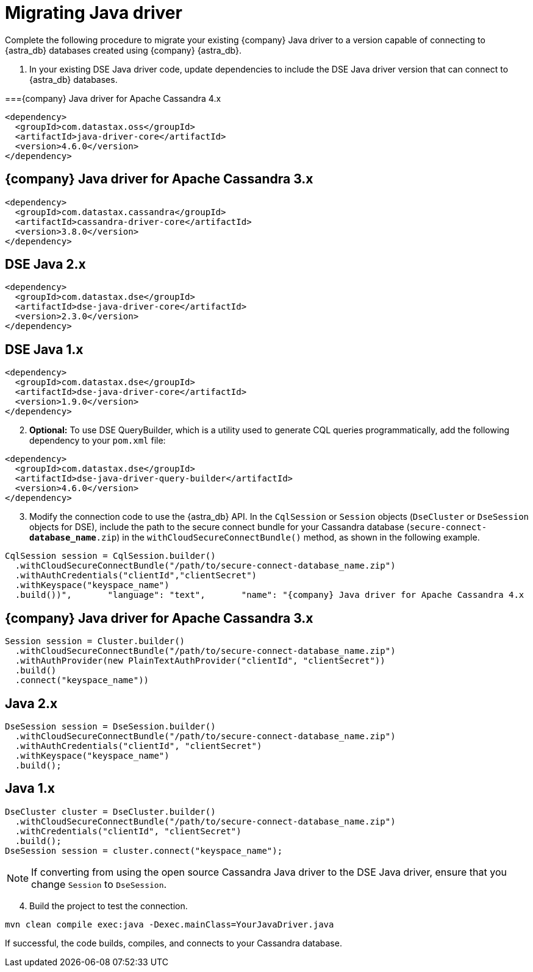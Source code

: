 = Migrating Java driver
:slug: migrating-your-datastax-java-driver-to-connect-with-astra-databases
:page-tag: driver,dev,astra-db,connect

Complete the following procedure to migrate your existing {company} Java driver to a version capable of connecting to {astra_db} databases created using {company} {astra_db}.

. In your existing DSE Java driver code, update dependencies to include the DSE Java driver version that can connect to {astra_db} databases.

==={company} Java driver for Apache Cassandra 4.x

[source, java]
----
<dependency>
  <groupId>com.datastax.oss</groupId>
  <artifactId>java-driver-core</artifactId>
  <version>4.6.0</version>
</dependency>
----

== {company} Java driver for Apache Cassandra 3.x

[source, java]
----
<dependency>
  <groupId>com.datastax.cassandra</groupId>
  <artifactId>cassandra-driver-core</artifactId>
  <version>3.8.0</version>
</dependency>
----

== DSE Java 2.x

[source, java]
----
<dependency>
  <groupId>com.datastax.dse</groupId>
  <artifactId>dse-java-driver-core</artifactId>
  <version>2.3.0</version>
</dependency>
----

== DSE Java 1.x

[source, java]
----
<dependency>
  <groupId>com.datastax.dse</groupId>
  <artifactId>dse-java-driver-core</artifactId>
  <version>1.9.0</version>
</dependency>
----

[arabic, start=2]
. *Optional:* To use DSE QueryBuilder, which is a utility used to generate CQL queries programmatically, add the following dependency to your `pom.xml` file:

[source, xml]
----
<dependency>
  <groupId>com.datastax.dse</groupId>
  <artifactId>dse-java-driver-query-builder</artifactId>
  <version>4.6.0</version>
</dependency>
----

[arabic, start=3]
. Modify the connection code to use the {astra_db} API.
In the `CqlSession` or `Session` objects (`DseCluster` or `DseSession` objects for DSE), include the path to the secure connect bundle for your Cassandra database (`secure-connect-**database_name**.zip`) in the `withCloudSecureConnectBundle()` method, as shown in the following example.

[source, java]
----
CqlSession session = CqlSession.builder()
  .withCloudSecureConnectBundle("/path/to/secure-connect-database_name.zip")
  .withAuthCredentials("clientId","clientSecret")
  .withKeyspace("keyspace_name")
  .build())",       "language": "text",       "name": "{company} Java driver for Apache Cassandra 4.x
----

== {company} Java driver for Apache Cassandra 3.x

[source, java]
----
Session session = Cluster.builder()
  .withCloudSecureConnectBundle("/path/to/secure-connect-database_name.zip")
  .withAuthProvider(new PlainTextAuthProvider("clientId", "clientSecret"))
  .build()
  .connect("keyspace_name"))
----

== Java 2.x

[source, java]
----
DseSession session = DseSession.builder()
  .withCloudSecureConnectBundle("/path/to/secure-connect-database_name.zip")
  .withAuthCredentials("clientId", "clientSecret")
  .withKeyspace("keyspace_name")
  .build();
----

== Java 1.x

[source, java]
----
DseCluster cluster = DseCluster.builder()
  .withCloudSecureConnectBundle("/path/to/secure-connect-database_name.zip")
  .withCredentials("clientId", "clientSecret")
  .build();
DseSession session = cluster.connect("keyspace_name");
----

[NOTE]
====
If converting from using the open source Cassandra Java driver to the DSE Java driver, ensure that you change `Session` to `DseSession`.
====

[arabic, start=4]
. Build the project to test the connection.

[source, java]
----
mvn clean compile exec:java -Dexec.mainClass=YourJavaDriver.java
----

If successful, the code builds, compiles, and connects to your Cassandra database.
